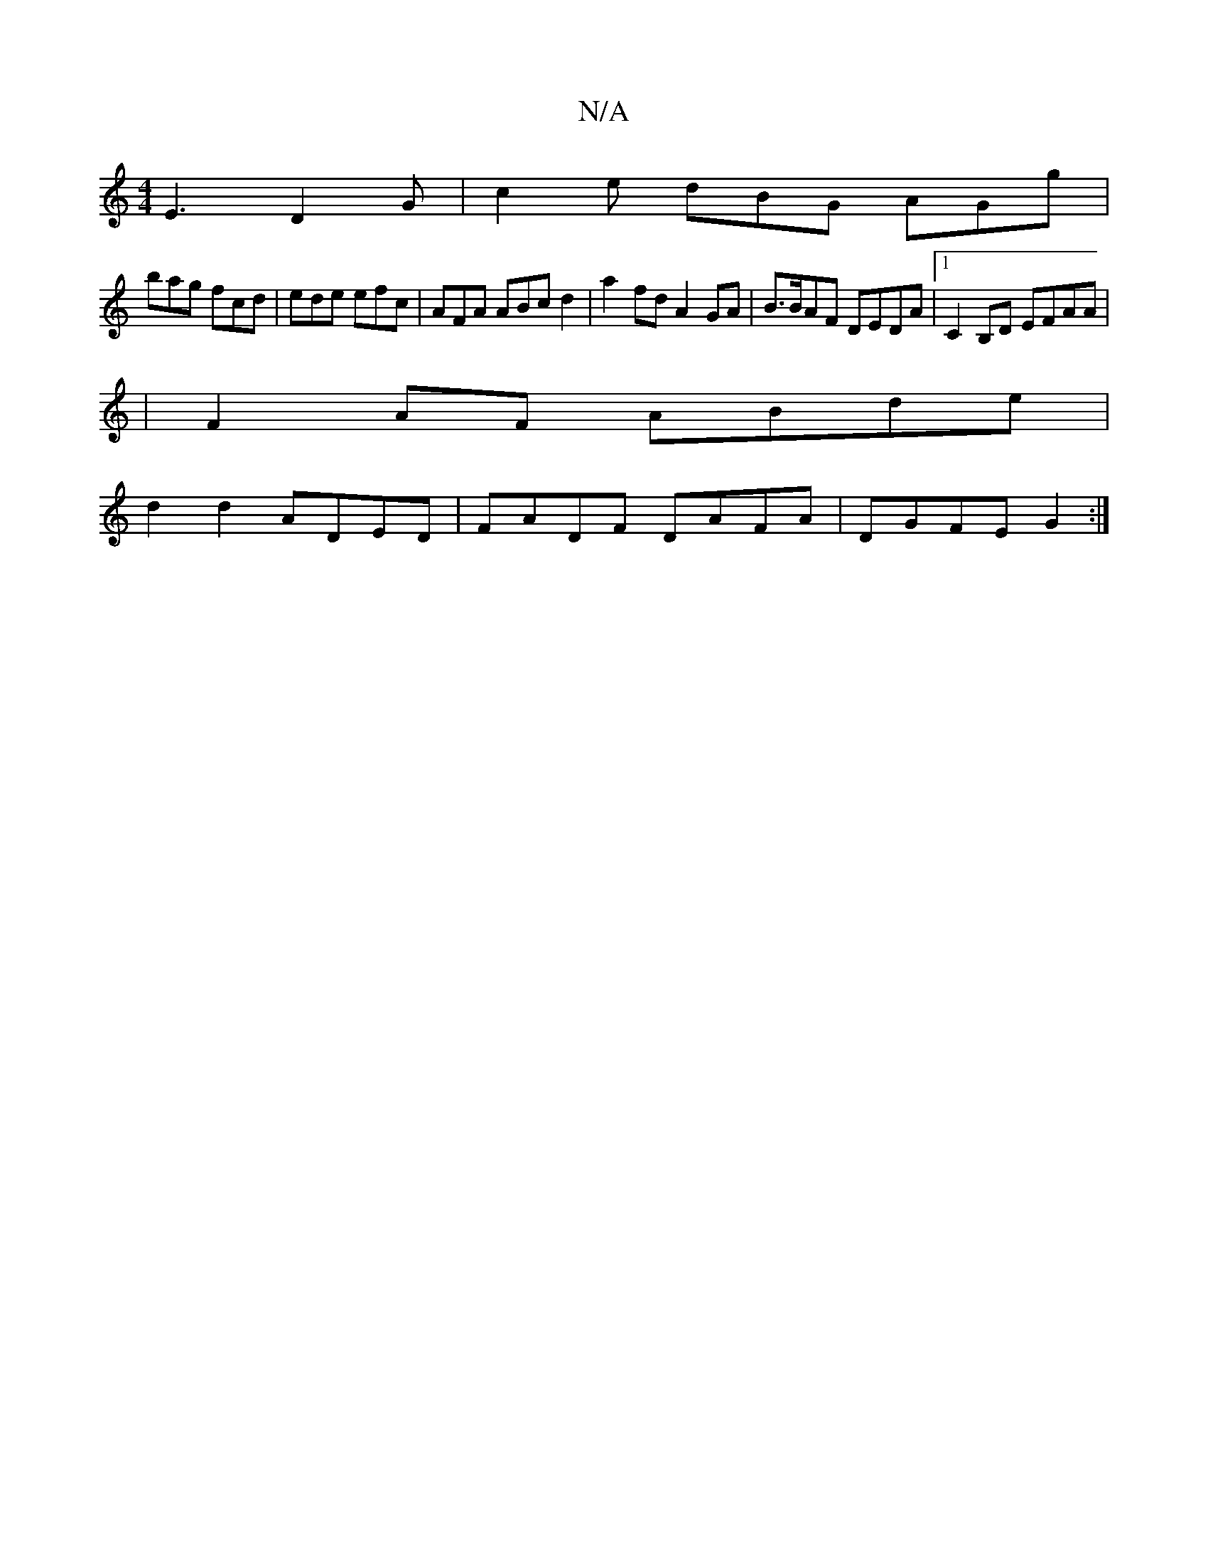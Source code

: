 X:1
T:N/A
M:4/4
R:N/A
K:Cmajor
E3 D2G | c2 e dBG AGg|
bag fcd|ede efc|AFA ABc d2 | a2 fd A2 GA | B>BAF DEDA |[1 C2B,D EFAA|
|F2 AF ABde|
d2 d2 ADED| FADF DAFA|DGFE G2:|

G|: F6 G2:|
Bd| g>ef>d e>cd>B|A2A22 A3|F4|]

|:B|d3 edd|cde e